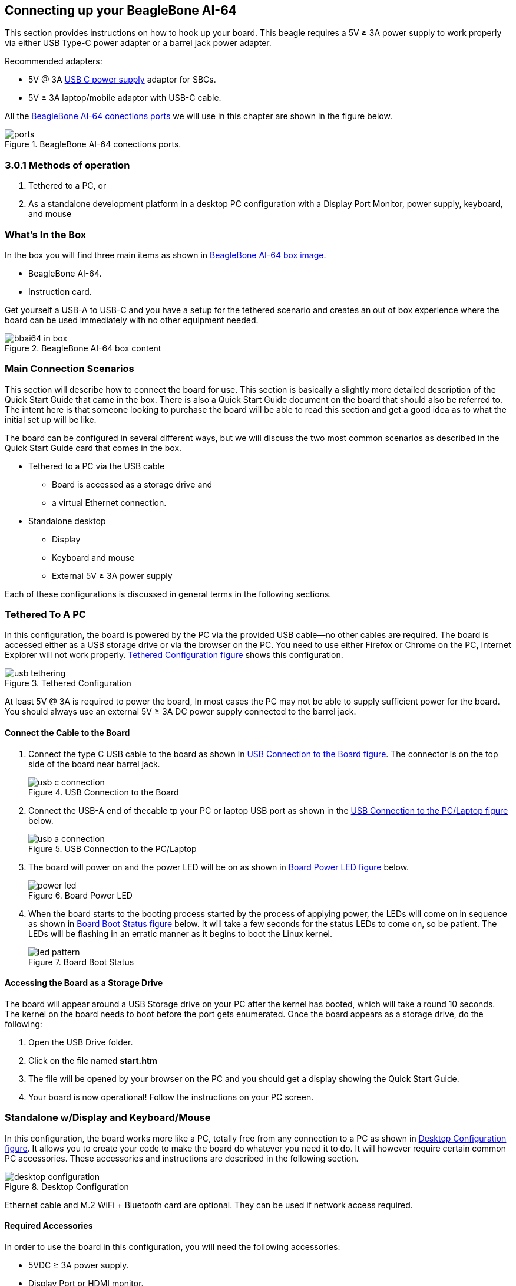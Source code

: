 [[connecting-up-your-beaglebone-ai-64]]
== Connecting up your BeagleBone AI-64

This section provides instructions on how to hook up your board. This
beagle requires a 5V ≥ 3A power supply to work properly via either 
USB Type-C power adapter or a barrel jack power adapter. 

Recommended adapters:

* 5V @ 3A https://www.digikey.com/en/products/detail/raspberry-pi/RPI-USB-C-power-supply-White-US/10258760[USB C power supply] adaptor for SBCs.
* 5V ≥ 3A laptop/mobile adaptor with USB-C cable.

All the <<bbai-ports>> we will use in this chapter 
are shown in the figure below.

[[bbai-ports,BeagleBone AI-64 conections ports]]
image::images/ch03/ports.jpg[title="BeagleBone AI-64 conections ports."]


=== 3.0.1 Methods of operation

1.  Tethered to a PC, or
2.  As a standalone development platform in a desktop PC configuration with a Display Port Monitor, power supply, keyboard, and mouse 

[[whats-in-the-box]]
=== What’s In the Box

In the box you will find three main items as shown in <<bbai-64-pacakage>>.

* BeagleBone AI-64.
* Instruction card.

Get yourself a USB-A to USB-C and you have a setup for 
the tethered scenario and creates an out of box
experience where the board can be used immediately with 
no other equipment needed.

[[bbai-64-pacakage,BeagleBone AI-64 box image]]
image::images/ch03/bbai64-in-box.jpg[title="BeagleBone AI-64 box content"]

[[main-connection-scenarios]]
=== Main Connection Scenarios

This section will describe how to connect the board for use. This
section is basically a slightly more detailed description of the Quick
Start Guide that came in the box. There is also a Quick Start Guide
document on the board that should also be referred to. The intent here
is that someone looking to purchase the board will be able to read this
section and get a good idea as to what the initial set up will be like.

The board can be configured in several different ways, but we will
discuss the two most common scenarios as described in the Quick Start
Guide card that comes in the box.

* Tethered to a PC via the USB cable
** Board is accessed as a storage drive and
** a virtual Ethernet connection.
* Standalone desktop 
** Display
** Keyboard and mouse
** External 5V ≥ 3A power supply

Each of these configurations is discussed in general terms in the
following sections.

[[tethered-to-a-pc]]
=== Tethered To A PC

In this configuration, the board is powered by the PC via the provided
USB cable--no other cables are required. The board is accessed either as
a USB storage drive or via the browser on the PC. You need to use either
Firefox or Chrome on the PC, Internet Explorer will not work properly. 
<<tethered-figure>> shows this configuration.

[[tethered-figure,Tethered Configuration figure]]
image::images/ch03/usb-tethering.jpg[title="Tethered Configuration"]

At least 5V @ 3A is required to power the board, In most cases 
the PC may not be able to supply sufficient power for
the board. You should always use an external 5V ≥ 3A DC 
power supply connected to the barrel jack.

[[connect-the-cable-to-the-board]]
==== Connect the Cable to the Board

1. Connect the type C USB cable to the board as shown
in <<usb-c-connect-figure>>. The connector is on the 
top side of the board near barrel jack.
+
[[usb-c-connect-figure,USB Connection to the Board figure]]
image::images/ch03/usb-c-connection.jpg[title="USB Connection to the Board"]
2.  Connect the USB-A end of thecable tp your PC or laptop USB 
port as shown in the <<usb-a-connect-figure>> below.
+
[[usb-a-connect-figure,USB Connection to the PC/Laptop figure]]
image::images/ch03/usb-a-connection.jpg[title="USB Connection to the PC/Laptop"]
3.  The board will power on and the power LED will be on as shown in
<<power-led-figure>> below.
+
[[power-led-figure,Board Power LED figure]]
image::images/ch03/power-led.jpg[title="Board Power LED"]
4. When the board starts to the booting process started by the process
of applying power, the LEDs will come on in sequence as shown in <<boot-status-figure>>
below. It will take a few seconds for the status LEDs to come on, so
be patient. The LEDs will be flashing in an erratic manner as it begins
to boot the Linux kernel.
+
[[boot-status-figure,Board Boot Status figure]]
image::images/ch03/led-pattern.jpg[title="Board Boot Status"]

[[accessing-the-board-as-a-storage-drive]]
==== Accessing the Board as a Storage Drive

The board will appear around a USB Storage drive on your PC after the
kernel has booted, which will take a round 10 seconds. The kernel on the
board needs to boot before the port gets enumerated. Once the board
appears as a storage drive, do the following:

1.  Open the USB Drive folder.
2.  Click on the file named *start.htm*
3.  The file will be opened by your browser on the PC and you should get
a display showing the Quick Start Guide.
4.  Your board is now operational! Follow the instructions on your PC
screen.

[[standalone-wdisplay-and-keyboardmouse]]
=== Standalone w/Display and Keyboard/Mouse

In this configuration, the board works more like a PC, totally free from
any connection to a PC as shown in <<desktop-config-figure>>. It allows you to create
your code to make the board do whatever you need it to do. It will
however require certain common PC accessories. These accessories and
instructions are described in the following section.

[[desktop-config-figure,Desktop Configuration figure]]
image::images/ch03/desktop-configuration.jpg[title="Desktop Configuration"]

Ethernet cable and M.2 WiFi + Bluetooth card are optional. They can be used if network access required.

[[required-accessories]]
==== Required Accessories

In order to use the board in this configuration, you will need the
following accessories:

* 5VDC ≥ 3A power supply.
* Display Port or HDMI monitor.
* miniDP-DP or active miniDP-HDMI cable 
(or a recommended *miniDP-DP or active miniDP-HDMI adapter* 
https://www.amazon.com/dp/B089GF8M87 
has been tested and worked beautifully.).
* USB wired/wireless keyboard and mouse.
* powered USB HUB (OPTIONAL). The board has only two USB Type-A host ports, so you may need to use a powered USB Hub if you wish to add additional USB devices, such as a USB WiFi adapter.
* M.2 Bluetooth & WiFi module (OPTIONAL). For wireless connections, a USB WiFi adapter or a recommended M.2 WiFi module can provide wireless networking.

[[connecting-up-the-board]]
==== Connecting Up the Board

1. Connect the miniDP to DP or active miniDP to HDMI cable from your BeagleBone AI-64 to your monitor.
+
[[display-cable-figure,miniDP-DP or active miniDP-HDMI cable connection figure]]
image::images/ch03/monitor-cable.jpg[title="Connect miniDP-DP or active miniDP-HDMI cable to BeagleBone AI-64"]

2. If you have an Display Port or HDMI monitor with HDMI-HDMI or DP-DP cable you can use adapters as shown in. <<display-adaptors-figure>>.
+
[[display-adaptors-figure,Display adaptors figure]]
image::images/ch03/display-adaptors.jpg[title="Display adaptors"]

3. If you have wired/wireless USB keyboard and mouse such as
+
seen in <<keyboard-mouse-figure>> below, you need to plug the receiver in the USB host
port of the board as shown in <<keyboard-mouse-figure>>.
+
[[keyboard-mouse-figure,Keyboard and Mouse figure]]
image::images/ch03/mouse-keyboard.jpg[title="Keyboard and Mouse"]
+
4. Connect the Ethernet Cable
+
If you decide you want to connect to your local area network, an
Ethernet cable can be used. Connect the Ethernet Cable to the Ethernet
port as shown in <<ethernet-cable-figure>. Any standard 100M Ethernet cable should
work.
+
[[ethernet-cable-figure,Ethernet Cable Connection figure]]
image::images/ch03/ethernet-cable.jpg[title="Ethernet Cable Connection"]

5. The final step is to plug in the DC power supply to the DC power jack as
shown in <<barrel-jack-figure>> below.
+
[[barrel-jack-figure,External DC Power figure]]
image::images/ch03/barrel-jack.jpg[title="External DC Power"]

6. The cable needed to connect to your display is a miniDP-DP or active miniDP-HDMI.
Connect the miniDP connector end to the board at this time. The
connector is on the top side of the board as shown in <<miniDP-figure>>
below.
+
[[miniDP-figure,miniDP to DP or active miniDP to HDMI connection figure]]
image::images/ch03/miniDP-connector.jpg[title="Connect miniDP to DP or active miniDP to HDMI Cable to the Board"]
+
The connector is fairly robust, but we suggest that you not use the
cable as a leash for your Beagle. Take proper care not to put too much
stress on the connector or cable.

7. Booting the Board
+
As soon as the power is applied to the board, it will start the booting
up process. When the board starts to boot the LEDs will come on. It will take a few seconds for
the status LEDs to come on, so be patient. The LEDs will be flashing in
an erratic manner as it boots the Linux kernel.
+
[[LEDs-figure,BeagleBone AI-64 LEDs figure]]
image::images/ch03/leds.jpg[title="BeagleBone AI-64 LEDs"]
+
While the four user LEDS can be over written and used as desired, they
do have specific meanings in the image that is shipped with the board
once the Linux kernel has booted.
+
* *USR0* is the heartbeat indicator from the Linux kernel.
* *USR1* turns on when the microSD card is being accessed
* *USR2* is an activity indicator. It turns on when the kernel is not
in the idle loop.
* *USR3* turns on when the onboard eMMC is being accessed.
* *USR4* is an activity indicator for WiFi.

8. A Booted System
.. The board will have a mouse pointer appear on the screen as it
enters the Linux boot step. You may have to move the physical mouse to
get the mouse pointer to appear. The system can come up in the suspend
mode with the monitor in a sleep mode.
.. After a minute or two a login screen will appear. You do not have to
do anything at this point.
.. After a minute or two the desktop will appear. It should be similar
to the one shown in <<figure-16>>. HOWEVER, it will change from one
release to the next, so do not expect your system to look exactly like
the one in the figure, but it will be very similar.
.. And at this point you are ready to go! <<figure-16>> shows the desktop
after booting.
+
[[figure-16,Figure 16]]
.Figure 16. Desktop Screen
image::images/ch03/xfce-desktop.jpg[title="BeagleBone XFCE Desktop Screen"]
